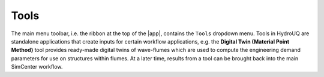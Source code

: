.. _hydro-tools:

Tools
=====

The main menu toolbar, i.e. the ribbon at the top of the |app|, contains the ``Tools`` dropdown menu. Tools in HydroUQ are standalone applications that create inputs for certain workflow applications, e.g. the **Digital Twin (Material Point Method)** tool provides ready-made digital twins of wave-flumes which are used to compute the engineering demand parameters for use on structures within flumes. At a later time, results from a tool can be brought back into the main SimCenter workflow.


.. contents :: Table of Contents
   :local:
   :backlinks: none

.. toctree-filt::
   :maxdepth: 1

   MPM
   celeris/index
   OpenSeesTool

